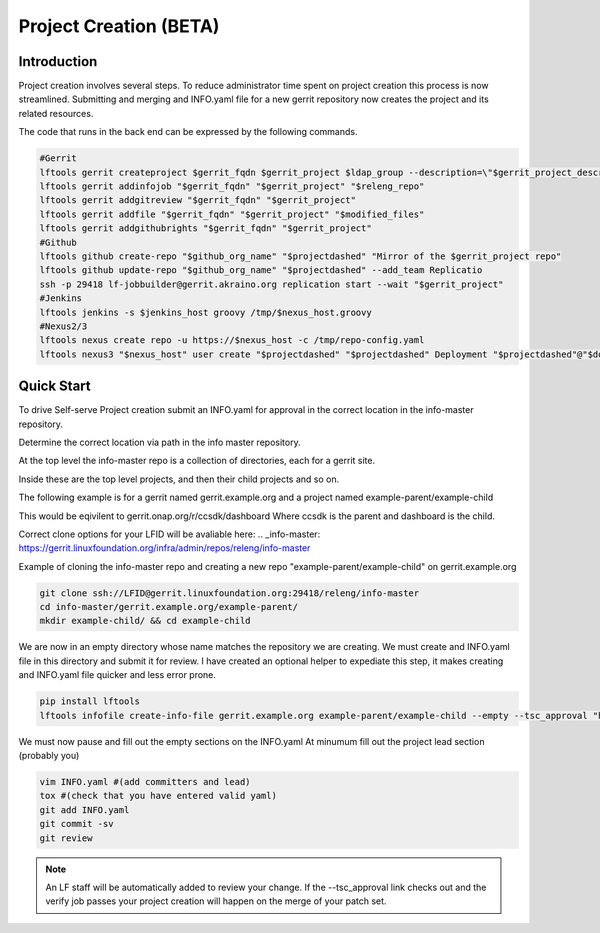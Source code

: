 .. _project-creation:

#######################
Project Creation (BETA)
#######################


Introduction
============

Project creation involves several steps. To reduce administrator time spent on
project creation this process is now streamlined. Submitting and merging and INFO.yaml
file for a new gerrit repository now creates the project and its related resources.

The code that runs in the back end can be expressed by the following commands.

.. code-block:: bash

    #Gerrit
    lftools gerrit createproject $gerrit_fqdn $gerrit_project $ldap_group --description=\"$gerrit_project_description\"
    lftools gerrit addinfojob "$gerrit_fqdn" "$gerrit_project" "$releng_repo"
    lftools gerrit addgitreview "$gerrit_fqdn" "$gerrit_project"
    lftools gerrit addfile "$gerrit_fqdn" "$gerrit_project" "$modified_files"
    lftools gerrit addgithubrights "$gerrit_fqdn" "$gerrit_project"
    #Github
    lftools github create-repo "$github_org_name" "$projectdashed" "Mirror of the $gerrit_project repo"
    lftools github update-repo "$github_org_name" "$projectdashed" --add_team Replicatio
    ssh -p 29418 lf-jobbuilder@gerrit.akraino.org replication start --wait "$gerrit_project"
    #Jenkins
    lftools jenkins -s $jenkins_host groovy /tmp/$nexus_host.groovy
    #Nexus2/3
    lftools nexus create repo -u https://$nexus_host -c /tmp/repo-config.yaml
    lftools nexus3 "$nexus_host" user create "$projectdashed" "$projectdashed" Deployment "$projectdashed"@"$domain" docker "$password"


Quick Start
===========

To drive Self-serve Project creation submit an INFO.yaml for approval in the
correct location in the info-master repository.

Determine the correct location via path in the info master repository.

At the top level the info-master repo is a collection of directories,
each for a gerrit site.

Inside these are the top level projects, and then their child projects and so on.

The following example is for a gerrit named gerrit.example.org and a project
named example-parent/example-child

This would be eqivilent to
gerrit.onap.org/r/ccsdk/dashboard
Where ccsdk is the parent and dashboard is the child.

Correct clone options for your LFID will be avaliable here:
.. _info-master:  https://gerrit.linuxfoundation.org/infra/admin/repos/releng/info-master

Example of cloning the info-master repo and creating a new repo
"example-parent/example-child" on gerrit.example.org

.. code-block:: bash

    git clone ssh://LFID@gerrit.linuxfoundation.org:29418/releng/info-master
    cd info-master/gerrit.example.org/example-parent/
    mkdir example-child/ && cd example-child

We are now in an empty directory whose name matches the repository we are creating.
We must create and INFO.yaml file in this directory and submit it for review.
I have created an optional helper to expediate this step, it makes creating and INFO.yaml file
quicker and less error prone.

.. code-block:: bash

    pip install lftools
    lftools infofile create-info-file gerrit.example.org example-parent/example-child --empty --tsc_approval "https://link.to.meeting.minutes" > INFO.yaml

We must now pause and fill out the empty sections on the INFO.yaml
At minumum fill out the project lead section (probably you)

.. code-block:: bash

    vim INFO.yaml #(add committers and lead)
    tox #(check that you have entered valid yaml)
    git add INFO.yaml
    git commit -sv
    git review

.. note::

   An LF staff will be automatically added to review your change.
   If the --tsc_approval link checks out and the verify job passes
   your project creation will happen on the merge of your patch set.

